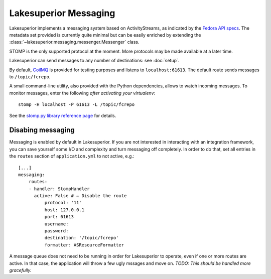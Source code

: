 Lakesuperior Messaging
======================

Lakesuperior implements a messaging system based on ActivityStreams, as
indicated by the `Fedora API
specs <https://fedora.info/2017/06/30/spec/#notifications>`__. The
metadata set provided is currently quite minimal but can be easily
enriched by extending the
:class:`~lakesuperior.messaging.messenger.Messenger` class.

STOMP is the only supported protocol at the moment. More protocols may
be made available at a later time.

Lakesuperior can send messages to any number of destinations: see
:doc:`setup`.

By default, `CoilMQ <https://github.com/hozn/coilmq>`__ is provided for testing
purposes and listens to ``localhost:61613``. The default route sends messages
to ``/topic/fcrepo``.

A small command-line utility, also provided with the Python
dependencies, allows to watch incoming messages. To monitor messages,
enter the following *after activating your virtualenv*:

::

    stomp -H localhost -P 61613 -L /topic/fcrepo

See the `stomp.py library reference
page <https://github.com/jasonrbriggs/stomp.py/wiki/Command-Line-Access>`__
for details.

Disabing messaging
------------------

Messaging is enabled by default in Lakesuperior. If you are not interested in
interacting with an integration framework, you can save yourself some I/O and
complexity and turn messaging off completely. In order to do that, set all
entries in the ``routes`` section of ``application.yml`` to not active, e.g.::

    [...]
    messaging:
        routes:
        - handler: StompHandler
          active: False # ← Disable the route
              protocol: '11'
              host: 127.0.0.1
              port: 61613
              username:
              password:
              destination: '/topic/fcrepo'
              formatter: ASResourceFormatter

A message queue does not need to be running in order for Lakesuperior to
operate, even if one or more routes are active. In that case, the application
will throw a few ugly mssages and move on. *TODO: This should be handled more
gracefully.*
